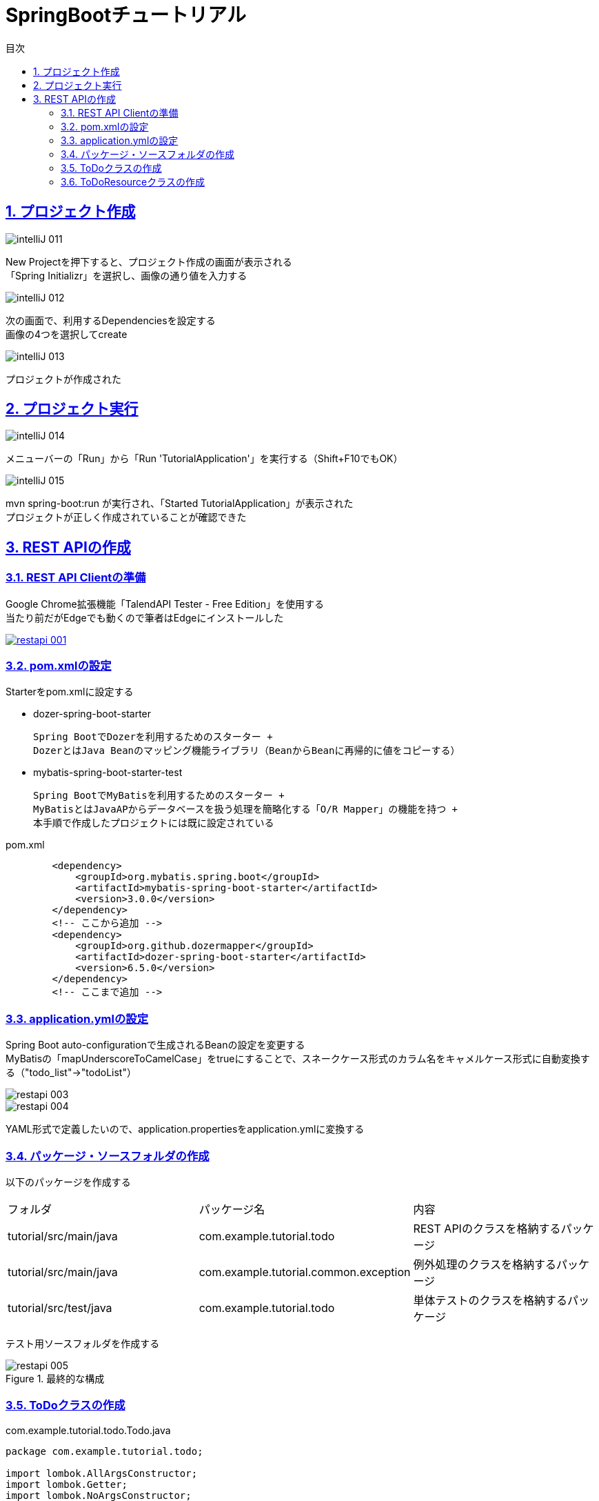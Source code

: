 :toc: left
:toclevels: 3
:toc-title: 目次
:sectnums:

:icons: font
:sectanchors:
:sectlinks:

= SpringBootチュートリアル

== プロジェクト作成

image::https://github.com/birdmoon14/doc/blob/main/docs/buildenv/springboot/images/intelliJ-011.png?raw=true[]

New Projectを押下すると、プロジェクト作成の画面が表示される +
「Spring Initializr」を選択し、画像の通り値を入力する

image::https://github.com/birdmoon14/doc/blob/main/docs/buildenv/springboot/images/intelliJ-012.png?raw=true[]

次の画面で、利用するDependenciesを設定する +
画像の4つを選択してcreate

image::https://github.com/birdmoon14/doc/blob/main/docs/buildenv/springboot/images/intelliJ-013.png?raw=true[]

プロジェクトが作成された

== プロジェクト実行

image::https://github.com/birdmoon14/doc/blob/main/docs/buildenv/springboot/images/intelliJ-014.png?raw=true[]

メニューバーの「Run」から「Run 'TutorialApplication'」を実行する（Shift+F10でもOK）

image::https://github.com/birdmoon14/doc/blob/main/docs/buildenv/springboot/images/intelliJ-015.png?raw=true[]

mvn spring-boot:run が実行され、「Started TutorialApplication」が表示された +
プロジェクトが正しく作成されていることが確認できた

== REST APIの作成

=== REST API Clientの準備

Google Chrome拡張機能「TalendAPI Tester - Free Edition」を使用する +
当たり前だがEdgeでも動くので筆者はEdgeにインストールした

[caption="Ruby公式サイト",link=https://chrome.google.com/webstore/detail/talend-api-tester-free-ed/aejoelaoggembcahagimdiliamlcdmfm?hl=ja]
image::https://github.com/birdmoon14/doc/blob/main/docs/buildenv/springboot/images/restapi-001.png?raw=true[]

=== pom.xmlの設定

Starterをpom.xmlに設定する

 * dozer-spring-boot-starter

   Spring BootでDozerを利用するためのスターター +
   DozerとはJava Beanのマッピング機能ライブラリ（BeanからBeanに再帰的に値をコピーする）

 * mybatis-spring-boot-starter-test

   Spring BootでMyBatisを利用するためのスターター +
   MyBatisとはJavaAPからデータベースを扱う処理を簡略化する「O/R Mapper」の機能を持つ +
   本手順で作成したプロジェクトには既に設定されている

.pom.xml
[source,xml]
----
        <dependency>
            <groupId>org.mybatis.spring.boot</groupId>
            <artifactId>mybatis-spring-boot-starter</artifactId>
            <version>3.0.0</version>
        </dependency>
        <!-- ここから追加 -->
        <dependency>
            <groupId>org.github.dozermapper</groupId>
            <artifactId>dozer-spring-boot-starter</artifactId>
            <version>6.5.0</version>
        </dependency>
        <!-- ここまで追加 -->
----

=== application.ymlの設定

Spring Boot auto-configurationで生成されるBeanの設定を変更する +
MyBatisの「mapUnderscoreToCamelCase」をtrueにすることで、スネークケース形式のカラム名をキャメルケース形式に自動変換する（"todo_list"→"todoList"） +

image::https://github.com/birdmoon14/doc/blob/main/docs/buildenv/springboot/images/restapi-003.png?raw=true[]
image::https://github.com/birdmoon14/doc/blob/main/docs/buildenv/springboot/images/restapi-004.png?raw=true[]

YAML形式で定義したいので、application.propertiesをapplication.ymlに変換する

=== パッケージ・ソースフォルダの作成

以下のパッケージを作成する

|===

| フォルダ | パッケージ名 | 内容

| tutorial/src/main/java
| com.example.tutorial.todo
| REST APIのクラスを格納するパッケージ

| tutorial/src/main/java
| com.example.tutorial.common.exception
| 例外処理のクラスを格納するパッケージ

| tutorial/src/test/java
| com.example.tutorial.todo
| 単体テストのクラスを格納するパッケージ

|===

テスト用ソースフォルダを作成する

.最終的な構成
image::https://github.com/birdmoon14/doc/blob/main/docs/buildenv/springboot/images/restapi-005.png?raw=true[]

=== ToDoクラスの作成

.com.example.tutorial.todo.Todo.java
[source,java]
----
package com.example.tutorial.todo;

import lombok.AllArgsConstructor;
import lombok.Getter;
import lombok.NoArgsConstructor;
import lombok.Setter;

import java.io.Serializable;
import java.time.LocalDateTime;

@Getter
@Setter
@AllArgsConstructor
@NoArgsConstructor
public class Todo implements Serializable {

    private static final long serialVersionUID = 1L;

    private Long todoId;

    private String todoTitle;

    private boolean finished;

    private LocalDateTime createdAt;

}
----

Getter,Setter,すべてのフィールドを引数に持つコンストラクタ、デフォルトコンストラクタを自動生成する


=== ToDoResourceクラスの作成
